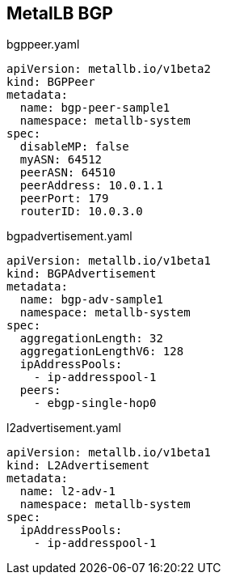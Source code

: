 == MetalLB BGP




.bgppeer.yaml
----
apiVersion: metallb.io/v1beta2
kind: BGPPeer
metadata:
  name: bgp-peer-sample1
  namespace: metallb-system
spec:
  disableMP: false
  myASN: 64512
  peerASN: 64510
  peerAddress: 10.0.1.1
  peerPort: 179
  routerID: 10.0.3.0
----

.bgpadvertisement.yaml
----
apiVersion: metallb.io/v1beta1
kind: BGPAdvertisement
metadata:
  name: bgp-adv-sample1
  namespace: metallb-system
spec:
  aggregationLength: 32
  aggregationLengthV6: 128
  ipAddressPools:
    - ip-addresspool-1
  peers:
    - ebgp-single-hop0
----

.l2advertisement.yaml
----
apiVersion: metallb.io/v1beta1
kind: L2Advertisement
metadata:
  name: l2-adv-1
  namespace: metallb-system
spec:
  ipAddressPools:
    - ip-addresspool-1

----

